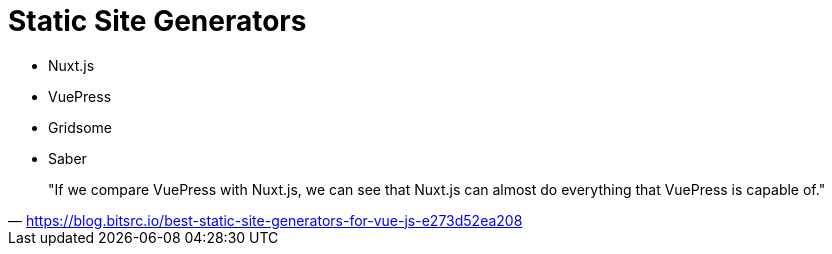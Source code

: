 = Static Site Generators

* Nuxt.js
* VuePress
* Gridsome
* Saber

> "If we compare VuePress with Nuxt.js, we can see that Nuxt.js can almost do everything that VuePress is capable of."
-- https://blog.bitsrc.io/best-static-site-generators-for-vue-js-e273d52ea208

